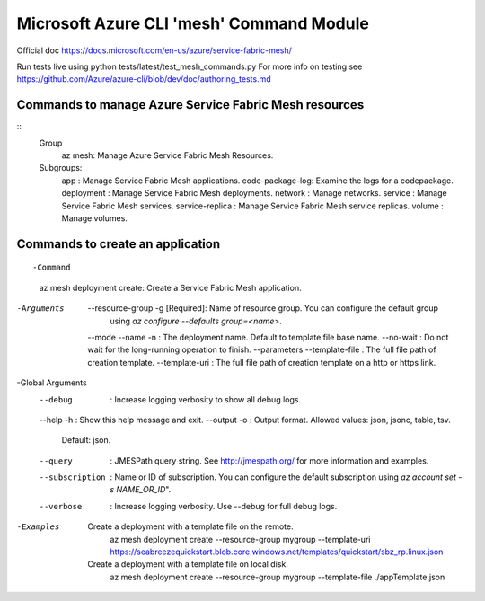 Microsoft Azure CLI 'mesh' Command Module
==============================================================
Official doc https://docs.microsoft.com/en-us/azure/service-fabric-mesh/

Run tests live using
python tests/latest/test_mesh_commands.py
For more info on testing see
https://github.com/Azure/azure-cli/blob/dev/doc/authoring_tests.md

Commands to manage Azure Service Fabric Mesh resources
++++++++++++++++++++++++++++++++++++++++++++++++++++++++++++++
::
    Group
        az mesh: Manage Azure Service Fabric Mesh Resources.

    Subgroups:
        app             : Manage Service Fabric Mesh applications.
        code-package-log: Examine the logs for a codepackage.
        deployment      : Manage Service Fabric Mesh deployments.
        network         : Manage networks.
        service         : Manage Service Fabric Mesh services.
        service-replica : Manage Service Fabric Mesh service replicas.
        volume          : Manage volumes.


Commands to create an application
++++++++++++++++++++++++++++++++++++++++++++++++++++++++++++++
::

-Command
    az mesh deployment create: Create a Service Fabric Mesh application.

-Arguments
     --resource-group -g [Required]: Name of resource group. You can configure the default group
                                    using `az configure --defaults group=<name>`.
     --mode
     --name -n                     : The deployment name. Default to template file base name.
     --no-wait                     : Do not wait for the long-running operation to finish.
     --parameters
     --template-file               : The full file path of creation template.
     --template-uri                : The full file path of creation template on a http or https link.

-Global Arguments
     --debug                       : Increase logging verbosity to show all debug logs.
     --help -h                     : Show this help message and exit.
     --output -o                   : Output format.  Allowed values: json, jsonc, table, tsv.
                                    Default: json.
     --query                       : JMESPath query string. See http://jmespath.org/ for more
                                    information and examples.
     --subscription                : Name or ID of subscription. You can configure the default
                                    subscription using `az account set -s NAME_OR_ID`".
     --verbose                     : Increase logging verbosity. Use --debug for full debug logs.

-Examples
     Create a deployment with a template file on the remote.
         az mesh deployment create --resource-group mygroup --template-uri
         https://seabreezequickstart.blob.core.windows.net/templates/quickstart/sbz_rp.linux.json

     Create a deployment with a template file on local disk.
         az mesh deployment create --resource-group mygroup --template-file ./appTemplate.json
